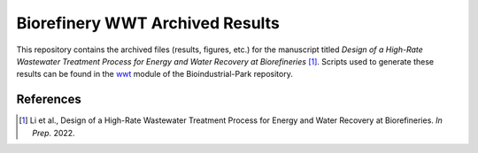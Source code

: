 ================================
Biorefinery WWT Archived Results
================================

This repository contains the archived files (results, figures, etc.) for the manuscript titled *Design of a High-Rate Wastewater Treatment Process for Energy and Water Recovery at Biorefineries* [1]_. Scripts used to generate these results can be found in the `wwt <https://github.com/BioSTEAMDevelopmentGroup/Bioindustrial-Park/tree/master/biorefineries/wwt>`_ module of the Bioindustrial-Park repository.

References
----------
.. [1] Li et al., Design of a High-Rate Wastewater Treatment Process for Energy and Water Recovery at Biorefineries. *In Prep.* 2022.
